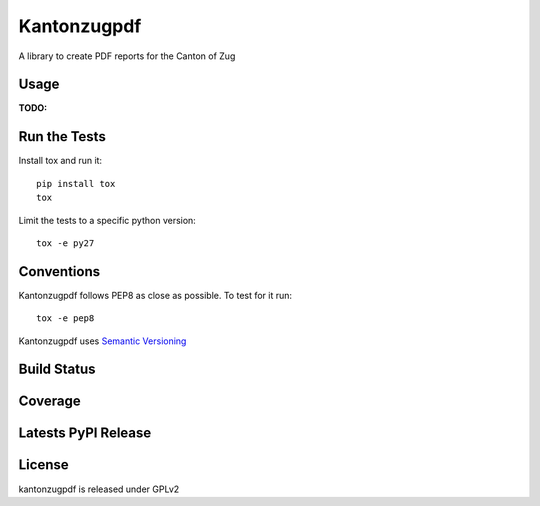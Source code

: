 Kantonzugpdf
============

A library to create PDF reports for the Canton of Zug

Usage
-----
:TODO:

Run the Tests
-------------

Install tox and run it::

    pip install tox
    tox

Limit the tests to a specific python version::

    tox -e py27

Conventions
-----------

Kantonzugpdf follows PEP8 as close as possible. To test for it run::

    tox -e pep8

Kantonzugpdf uses `Semantic Versioning <http://semver.org/>`_

Build Status
------------

.. image:: https://travis-ci.org/seantis/kantonzugpdf.png
  :target: https://travis-ci.org/seantis/kantonzugpdf
  :alt: Build Status

Coverage
--------

.. image:: https://coveralls.io/repos/seantis/kantonzugpdf/badge.png?branch=master
  :target: https://coveralls.io/r/seantis/kantonzugpdf?branch=master
  :alt: Project Coverage

Latests PyPI Release
--------------------
.. image:: https://pypip.in/v/kantonzugpdf/badge.png
  :target: https://crate.io/packages/kantonzugpdf
  :alt: Latest PyPI Release

License
-------
kantonzugpdf is released under GPLv2

